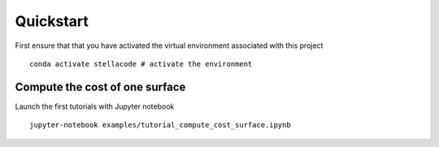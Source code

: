 Quickstart
=============
First ensure that that you have activated the virtual environment associated with this project
::

    conda activate stellacode # activate the environment

Compute the cost of one surface
-------------------------------------
Launch the first tutorials with Jupyter notebook
::

    jupyter-notebook examples/tutorial_compute_cost_surface.ipynb